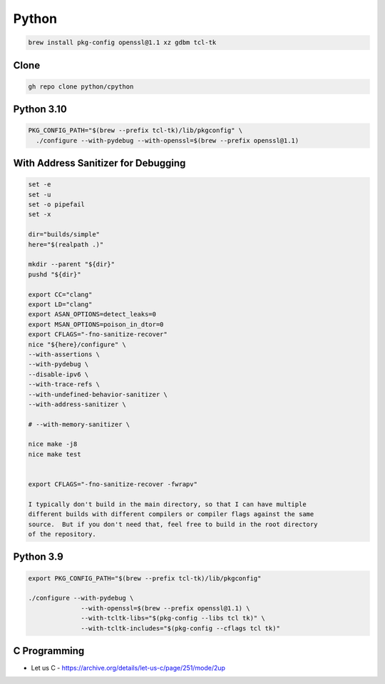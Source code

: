 Python
======

.. todo::

    * `C Programming <https://www.cprogramming.com>`_
    * `PyAlgo Viz <https://pyalgoviz.appspot.com/>`_
    * `Doing HTTP Request Inline <https://prestigemad.com/#!/doc/browser/master>`_
    * `Curl Converter <https://curlconverter.com/>`_
    * The official `Python Developer’s Guide <https://devguide.python.org/>`_
    * `Your Guide to the CPython Source Code <https://realpython.com/cpython-source-code-guide/>`_ (Aug 2019) by Anthony Shaw
    * `Internals of CPython 2.7 <https://intopythoncom.files.wordpress.com/2017/04/internalsofcpython2-7.pdf>`_
    * `Internals of CPython 3.6 <https://intopythoncom.files.wordpress.com/2017/04/internalsofcpython3-6-1.pdf>`_
    * `Advanced Internals of CPython 3.6 <https://intopythoncom.files.wordpress.com/2017/04/merged.pdf>`_
    * `Python Development Documentation <https://pythondev.readthedocs.io/>`_ by Victor Stinner
    * `CPython internals: A ten-hour codewalk through the Python interpreter source code <http://pgbovine.net/cpython-internals.htm>`_ (October 2014) by Philip Guo
    * `Lifecycle of a Python Code - CPython's Execution Model <https://web.archive.org/web/20190427101546/https://dev.to/btaskaya/lifecycle-of-a-python-code---cpythons-execution-model-85i>`_ by Batuhan Osman Taşkaya (October 2018)
    * `A Python Interpreter Written in Python <http://aosabook.org/en/500L/a-python-interpreter-written-in-python.html>`_ (2016) by Allison Kaptur, from `500 Lines or Less
      <http://aosabook.org/en/index.html>`_ book.


.. code-block:: bash

   brew install pkg-config openssl@1.1 xz gdbm tcl-tk

Clone
-----

.. code-block:: bash

   gh repo clone python/cpython

Python 3.10
-----------

.. code-block:: bash

    PKG_CONFIG_PATH="$(brew --prefix tcl-tk)/lib/pkgconfig" \
      ./configure --with-pydebug --with-openssl=$(brew --prefix openssl@1.1)

With Address Sanitizer for Debugging
------------------------------------

.. code-block:: bash

    set -e
    set -u
    set -o pipefail
    set -x

    dir="builds/simple"
    here="$(realpath .)"

    mkdir --parent "${dir}"
    pushd "${dir}"

    export CC="clang"
    export LD="clang"
    export ASAN_OPTIONS=detect_leaks=0
    export MSAN_OPTIONS=poison_in_dtor=0
    export CFLAGS="-fno-sanitize-recover"
    nice "${here}/configure" \
    --with-assertions \
    --with-pydebug \
    --disable-ipv6 \
    --with-trace-refs \
    --with-undefined-behavior-sanitizer \
    --with-address-sanitizer \

    # --with-memory-sanitizer \

    nice make -j8
    nice make test


    export CFLAGS="-fno-sanitize-recover -fwrapv"

    I typically don't build in the main directory, so that I can have multiple
    different builds with different compilers or compiler flags against the same
    source.  But if you don't need that, feel free to build in the root directory
    of the repository.


Python 3.9
----------

.. code-block:: bash

    export PKG_CONFIG_PATH="$(brew --prefix tcl-tk)/lib/pkgconfig"

    ./configure --with-pydebug \
                  --with-openssl=$(brew --prefix openssl@1.1) \
                  --with-tcltk-libs="$(pkg-config --libs tcl tk)" \
                  --with-tcltk-includes="$(pkg-config --cflags tcl tk)"

C Programming
-------------

* Let us C - https://archive.org/details/let-us-c/page/251/mode/2up
